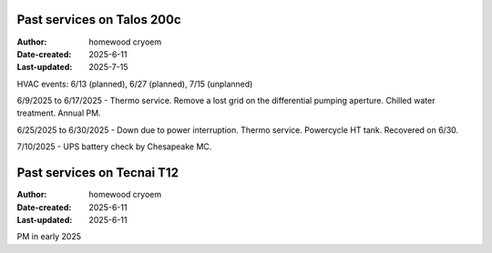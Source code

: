 .. Past_services:

Past services on Talos 200c
==========================

:Author: homewood cryoem
:Date-created: 2025-6-11
:Last-updated: 2025-7-15

HVAC events: 6/13 (planned), 6/27 (planned), 7/15 (unplanned)

6/9/2025 to 6/17/2025 - Thermo service. Remove a lost grid on the differential pumping aperture. Chilled water treatment. Annual PM. 

6/25/2025 to 6/30/2025 - Down due to power interruption. Thermo service. Powercycle HT tank. Recovered on 6/30.

7/10/2025 - UPS battery check by Chesapeake MC.

Past services on Tecnai T12
==========================

:Author: homewood cryoem
:Date-created: 2025-6-11
:Last-updated: 2025-6-11

PM in early 2025
